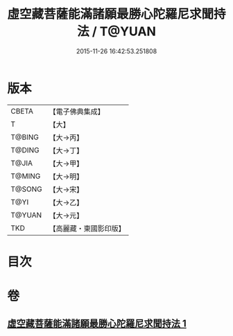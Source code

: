 #+TITLE: 虛空藏菩薩能滿諸願最勝心陀羅尼求聞持法 / T@YUAN
#+DATE: 2015-11-26 16:42:53.251808
* 版本
 |     CBETA|【電子佛典集成】|
 |         T|【大】     |
 |    T@BING|【大→丙】   |
 |    T@DING|【大→丁】   |
 |     T@JIA|【大→甲】   |
 |    T@MING|【大→明】   |
 |    T@SONG|【大→宋】   |
 |      T@YI|【大→乙】   |
 |    T@YUAN|【大→元】   |
 |       TKD|【高麗藏・東國影印版】|

* 目次
* 卷
** [[file:KR6j0362_001.txt][虛空藏菩薩能滿諸願最勝心陀羅尼求聞持法 1]]
